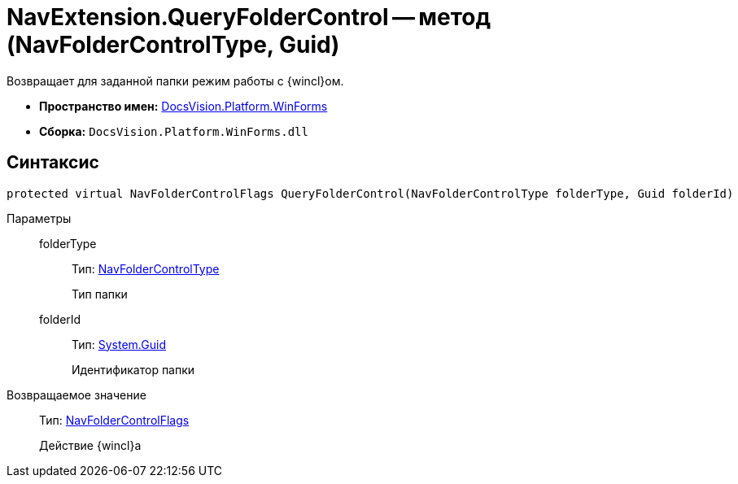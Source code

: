 = NavExtension.QueryFolderControl -- метод (NavFolderControlType, Guid)

Возвращает для заданной папки режим работы с {wincl}ом.

* *Пространство имен:* xref:api/DocsVision/Platform/WinForms/WinForms_NS.adoc[DocsVision.Platform.WinForms]
* *Сборка:* `DocsVision.Platform.WinForms.dll`

== Синтаксис

[source,csharp]
----
protected virtual NavFolderControlFlags QueryFolderControl(NavFolderControlType folderType, Guid folderId)
----

Параметры::
folderType:::
Тип: xref:api/DocsVision/Platform/Extensibility/NavFolderControlType_EN.adoc[NavFolderControlType]
+
Тип папки
folderId:::
Тип: http://msdn.microsoft.com/ru-ru/library/system.guid.aspx[System.Guid]
+
Идентификатор папки

Возвращаемое значение::
Тип: xref:api/DocsVision/Platform/Extensibility/NavFolderControlFlags_EN.adoc[NavFolderControlFlags]
+
Действие {wincl}а
